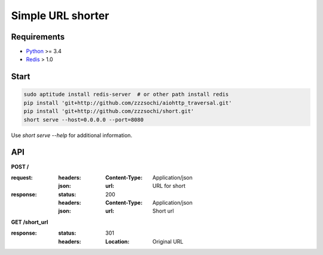 ==================
Simple URL shorter
==================

------------
Requirements
------------

* `Python`_ >= 3.4
* `Redis`_ > 1.0

.. _Redis: http://redis.io/
.. _Python: https://www.python.org/

-----
Start
-----

.. code:: shell

    sudo aptitude install redis-server  # or other path install redis
    pip install 'git+http://github.com/zzzsochi/aiohttp_traversal.git'
    pip install 'git+http://github.com/zzzsochi/short.git'
    short serve --host=0.0.0.0 --port=8080

Use `short serve --help` for additional information.

---
API
---

**POST /**

:request:
    :headers:
        :Content-Type: Application/json
    :json:
        :url: URL for short

:response:
    :status: 200
    :headers:
        :Content-Type: Application/json
    :json:
        :url: Short url

**GET /short_url**

:response:
    :status: 301
    :headers:
        :Location: Original URL
